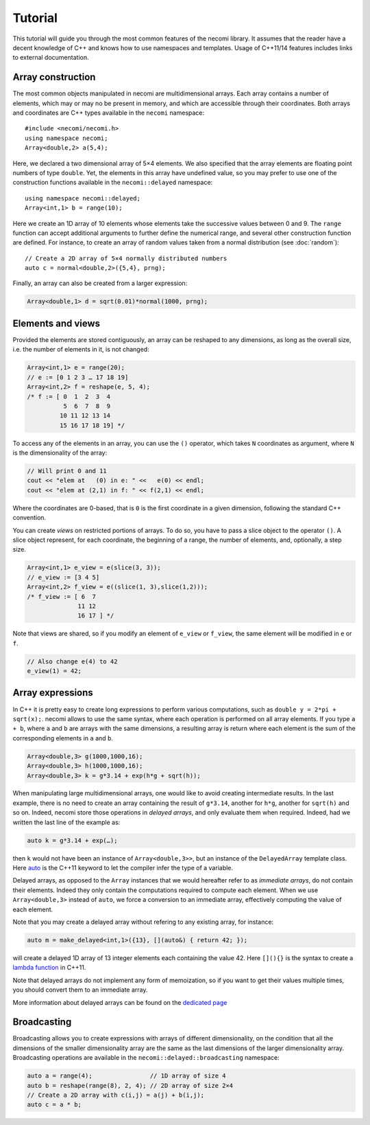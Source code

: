 Tutorial
========

.. highlight:: c++

This tutorial will guide you through the most common features of the
necomi library. It assumes that the reader have a decent knowledge of
C++ and knows how to use namespaces and templates. Usage of C++11/14 features
includes links to external documentation.

Array construction
------------------
The most common objects manipulated in necomi are multidimensional
arrays. Each array contains a number of elements, which may or may no
be present in memory, and which are accessible through their coordinates.
Both arrays and coordinates are C++ types available in the ``necomi``
namespace::

   #include <necomi/necomi.h>
   using namespace necomi;
   Array<double,2> a(5,4);

Here, we declared a two dimensional array of 5×4 elements. We also
specified that the array elements are floating point numbers of type
``double``. Yet, the elements in this array have undefined value, so
you may prefer to use one of the construction functions available in
the ``necomi::delayed`` namespace::

   using namespace necomi::delayed;
   Array<int,1> b = range(10);
	  
Here we create an 1D array of 10 elements whose elements take the
successive values between 0 and 9. The ``range`` function can accept
additional arguments to further define the numerical range, and
several other construction function are defined. For instance, to
create an array of random values taken from a normal distribution (see
:doc:`random`)::

   // Create a 2D array of 5×4 normally distributed numbers
   auto c = normal<double,2>({5,4}, prng);

Finally, an array can also be created from a larger expression:

.. code:: c++

   Array<double,1> d = sqrt(0.01)*normal(1000, prng);

Elements and views
------------------

Provided the elements are stored contiguously, an array can be
reshaped to any dimensions, as long as the overall size, i.e. the number
of elements in it, is not changed:

.. code:: c++

   Array<int,1> e = range(20);
   // e := [0 1 2 3 … 17 18 19]
   Array<int,2> f = reshape(e, 5, 4);
   /* f := [ 0  1  2  3  4
             5  6  7  8  9
            10 11 12 13 14
            15 16 17 18 19] */

To access any of the elements in an array, you can use the ``()``
operator, which takes ``N`` coordinates as argument, where ``N`` is
the dimensionality of the array:


.. code:: c++

   // Will print 0 and 11
   cout << "elem at   (0) in e: " <<   e(0) << endl;
   cout << "elem at (2,1) in f: " << f(2,1) << endl;

Where the coordinates are 0-based, that is ``0`` is the first
coordinate in a given dimension, following the standard C++ convention.

You can create *views* on restricted portions of arrays.  To do so,
you have to pass a slice object to the operator ``()``. A slice object
represent, for each coordinate, the beginning of a range, the number
of elements, and, optionally, a step size.

.. code:: c++

   Array<int,1> e_view = e(slice(3, 3));
   // e_view := [3 4 5]
   Array<int,2> f_view = e((slice(1, 3),slice(1,2)));
   /* f_view := [ 6  7
	         11 12
		 16 17 ] */

Note that views are shared, so if you modify an element of ``e_view``
or ``f_view``, the same element will be modified in ``e`` or ``f``.

.. code:: c++

   // Also change e(4) to 42
   e_view(1) = 42;

Array expressions
-----------------
In C++ it is pretty easy to create long expressions to perform various
computations, such as ``double y = 2*pi + sqrt(x);``. necomi allows
to use the same syntax, where each operation is performed on all array
elements. If you type ``a + b``, where ``a`` and ``b`` are arrays with
the same dimensions, a resulting array is return where each element is
the sum of the corresponding elements in ``a`` and ``b``.

.. code:: c++

   Array<double,3> g(1000,1000,16);
   Array<double,3> h(1000,1000,16);
   Array<double,3> k = g*3.14 + exp(h*g + sqrt(h));

When manipulating large multidimensional arrays, one would like to
avoid creating intermediate results. In the last example, there is no
need to create an array containing the result of ``g*3.14``, another
for ``h*g``, another for ``sqrt(h)`` and so on. Indeed, necomi
store those operations in *delayed arrays*, and only evaluate them
when required. Indeed, had we written the last line of the example as:

.. code:: c++

   auto k = g*3.14 + exp(…);


then ``k`` would not have been an instance of
``Array<double,3>>``, but an instance of the ``DelayedArray`` template
class. Here auto_ is the C++11 keyword to let the compiler infer the
type of a variable.

Delayed arrays, as opposed to the ``Array`` instances that we
would hereafter refer to as *immediate arrays*, do not contain their
elements. Indeed they only contain the computations required to
compute each element. When we use ``Array<double,3>`` instead of
``auto``, we force a conversion to an immediate array, effectively
computing the value of each element.

Note that you may create a delayed array without refering to any
existing array, for instance:

.. code:: c++

   auto m = make_delayed<int,1>({13}, [](auto&) { return 42; });

will create a delayed 1D array of 13 integer elements each containing
the value 42. Here ``[](){}`` is the syntax to create a `lambda
function`_ in C++11.

Note that delayed arrays do not implement any form of memoization, so
if you want to get their values multiple times, you should convert
them to an immediate array.

More information about delayed arrays can be found on
the `dedicated page </code/necomi/delayed>`__

Broadcasting
------------
Broadcasting allows you to create expressions with arrays of different
dimensionality, on the condition that all the dimensions of the
smaller dimensionality array are the same as the last dimensions of
the larger dimensionality array. Broadcasting operations are
available in the ``necomi::delayed::broadcasting`` namespace:

.. code:: c++

   auto a = range(4);                // 1D array of size 4
   auto b = reshape(range(8), 2, 4); // 2D array of size 2×4
   // Create a 2D array with c(i,j) = a(j) + b(i,j);
   auto c = a * b;

.. _auto: http://en.cppreference.com/w/cpp/language/auto
.. _lambda function: http://en.cppreference.com/w/cpp/language/lambda
